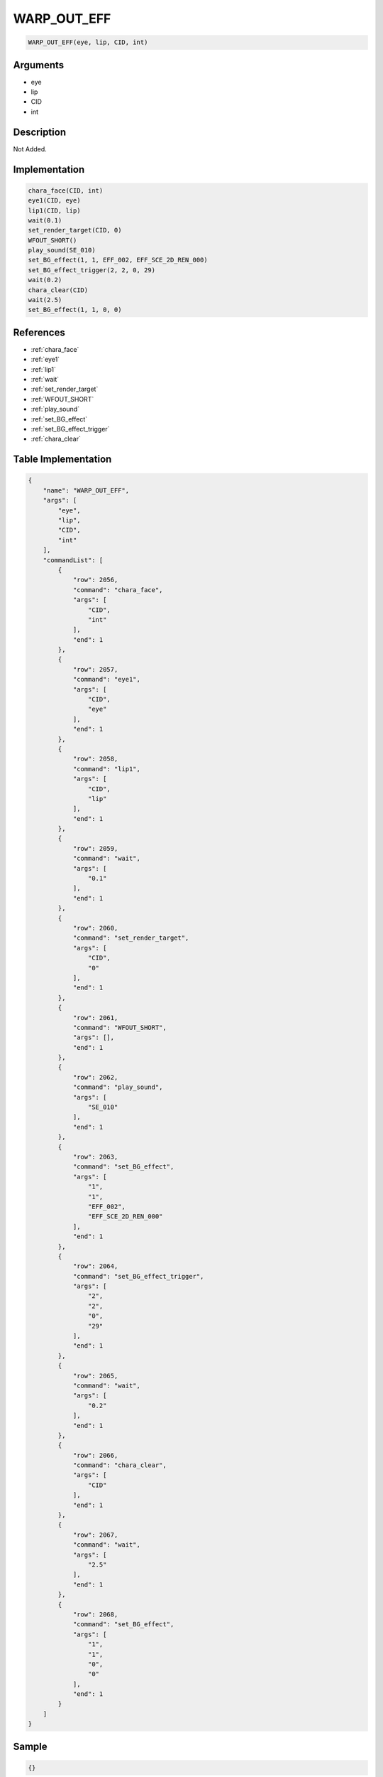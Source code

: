 .. _WARP_OUT_EFF:

WARP_OUT_EFF
========================

.. code-block:: text

	WARP_OUT_EFF(eye, lip, CID, int)


Arguments
------------

* eye
* lip
* CID
* int

Description
-------------

Not Added.

Implementation
-------------

.. code-block:: python

	chara_face(CID, int)
	eye1(CID, eye)
	lip1(CID, lip)
	wait(0.1)
	set_render_target(CID, 0)
	WFOUT_SHORT()
	play_sound(SE_010)
	set_BG_effect(1, 1, EFF_002, EFF_SCE_2D_REN_000)
	set_BG_effect_trigger(2, 2, 0, 29)
	wait(0.2)
	chara_clear(CID)
	wait(2.5)
	set_BG_effect(1, 1, 0, 0)

References
-------------
* :ref:`chara_face`
* :ref:`eye1`
* :ref:`lip1`
* :ref:`wait`
* :ref:`set_render_target`
* :ref:`WFOUT_SHORT`
* :ref:`play_sound`
* :ref:`set_BG_effect`
* :ref:`set_BG_effect_trigger`
* :ref:`chara_clear`

Table Implementation
-------------

.. code-block:: json

	{
	    "name": "WARP_OUT_EFF",
	    "args": [
	        "eye",
	        "lip",
	        "CID",
	        "int"
	    ],
	    "commandList": [
	        {
	            "row": 2056,
	            "command": "chara_face",
	            "args": [
	                "CID",
	                "int"
	            ],
	            "end": 1
	        },
	        {
	            "row": 2057,
	            "command": "eye1",
	            "args": [
	                "CID",
	                "eye"
	            ],
	            "end": 1
	        },
	        {
	            "row": 2058,
	            "command": "lip1",
	            "args": [
	                "CID",
	                "lip"
	            ],
	            "end": 1
	        },
	        {
	            "row": 2059,
	            "command": "wait",
	            "args": [
	                "0.1"
	            ],
	            "end": 1
	        },
	        {
	            "row": 2060,
	            "command": "set_render_target",
	            "args": [
	                "CID",
	                "0"
	            ],
	            "end": 1
	        },
	        {
	            "row": 2061,
	            "command": "WFOUT_SHORT",
	            "args": [],
	            "end": 1
	        },
	        {
	            "row": 2062,
	            "command": "play_sound",
	            "args": [
	                "SE_010"
	            ],
	            "end": 1
	        },
	        {
	            "row": 2063,
	            "command": "set_BG_effect",
	            "args": [
	                "1",
	                "1",
	                "EFF_002",
	                "EFF_SCE_2D_REN_000"
	            ],
	            "end": 1
	        },
	        {
	            "row": 2064,
	            "command": "set_BG_effect_trigger",
	            "args": [
	                "2",
	                "2",
	                "0",
	                "29"
	            ],
	            "end": 1
	        },
	        {
	            "row": 2065,
	            "command": "wait",
	            "args": [
	                "0.2"
	            ],
	            "end": 1
	        },
	        {
	            "row": 2066,
	            "command": "chara_clear",
	            "args": [
	                "CID"
	            ],
	            "end": 1
	        },
	        {
	            "row": 2067,
	            "command": "wait",
	            "args": [
	                "2.5"
	            ],
	            "end": 1
	        },
	        {
	            "row": 2068,
	            "command": "set_BG_effect",
	            "args": [
	                "1",
	                "1",
	                "0",
	                "0"
	            ],
	            "end": 1
	        }
	    ]
	}

Sample
-------------

.. code-block:: json

	{}
